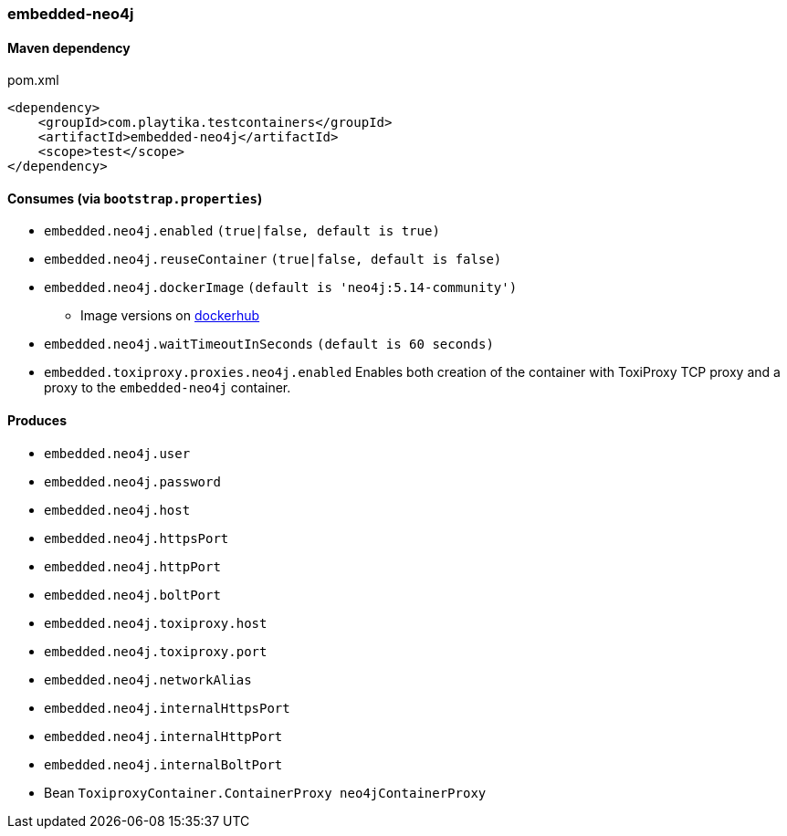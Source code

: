 === embedded-neo4j

==== Maven dependency

.pom.xml
[source,xml]
----
<dependency>
    <groupId>com.playtika.testcontainers</groupId>
    <artifactId>embedded-neo4j</artifactId>
    <scope>test</scope>
</dependency>
----

==== Consumes (via `bootstrap.properties`)

* `embedded.neo4j.enabled` `(true|false, default is true)`
* `embedded.neo4j.reuseContainer` `(true|false, default is false)`
* `embedded.neo4j.dockerImage` `(default is 'neo4j:5.14-community')`
** Image versions on https://hub.docker.com/_/neo4j?tab=tags[dockerhub]
* `embedded.neo4j.waitTimeoutInSeconds` `(default is 60 seconds)`
* `embedded.toxiproxy.proxies.neo4j.enabled` Enables both creation of the container with ToxiProxy TCP proxy and a proxy to the `embedded-neo4j` container.


==== Produces

* `embedded.neo4j.user`
* `embedded.neo4j.password`
* `embedded.neo4j.host`
* `embedded.neo4j.httpsPort`
* `embedded.neo4j.httpPort`
* `embedded.neo4j.boltPort`
* `embedded.neo4j.toxiproxy.host`
* `embedded.neo4j.toxiproxy.port`
* `embedded.neo4j.networkAlias`
* `embedded.neo4j.internalHttpsPort`
* `embedded.neo4j.internalHttpPort`
* `embedded.neo4j.internalBoltPort`
* Bean `ToxiproxyContainer.ContainerProxy neo4jContainerProxy`

//TODO: example missing
